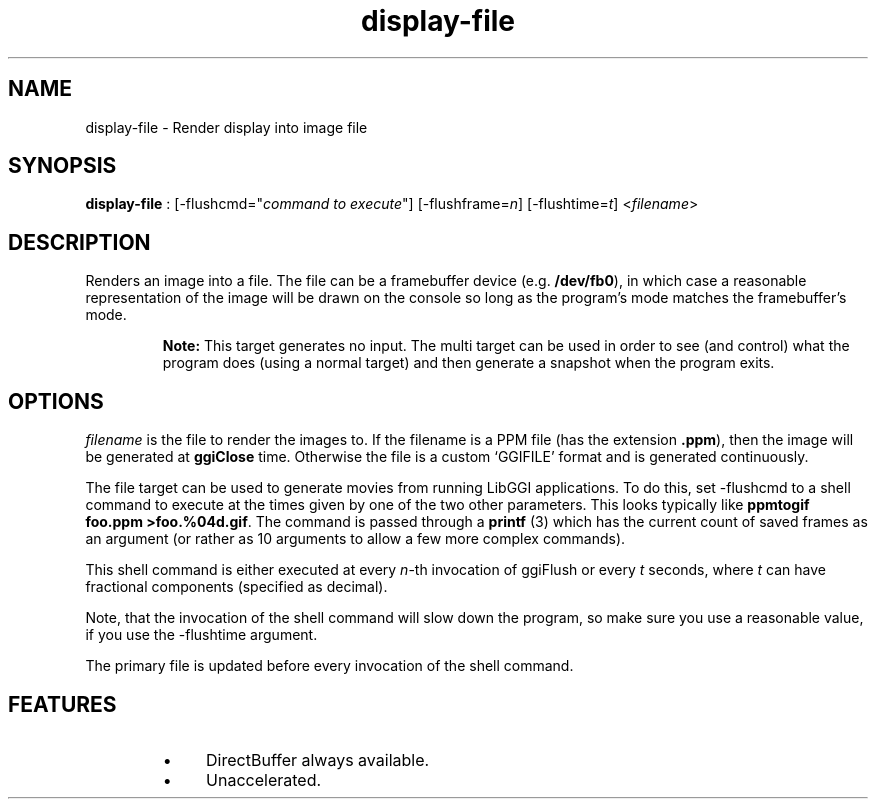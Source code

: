 .TH "display-file" 7 GGI
.SH NAME
display-file \- Render display into image file
.SH SYNOPSIS
\fBdisplay-file\fR : [-flushcmd="\fIcommand to execute\fR"] [-flushframe=\fIn\fR] [-flushtime=\fIt\fR] <\fIfilename\fR>
.SH DESCRIPTION
Renders an image into a file. The file can be a framebuffer device (e.g. \fB/dev/fb0\fR), in which case a reasonable representation of the image will be drawn on the console so long as the program's mode matches the framebuffer's mode.

.RS
\fBNote:\fR
This target generates no input. The multi target can be used in order to see (and control) what the program does (using a normal target) and then generate a snapshot when the program exits.
.RE
.SH OPTIONS
\fIfilename\fR is the file to render the images to. If the filename is a PPM file (has the extension \fB.ppm\fR), then the image will be generated at \fBggiClose\fR time. Otherwise the file is a custom `GGIFILE' format and is generated continuously.

The file target can be used to generate movies from running LibGGI applications. To do this, set -flushcmd to a shell command to execute at the times given by one of the two other parameters. This looks typically like \fBppmtogif foo.ppm >foo.%04d.gif\fR. The command is passed through a \fBprintf\fR (3) which has the current count of saved frames as an argument (or rather as 10 arguments to allow a few more complex commands).

This shell command is either executed at every \fIn\fR-th invocation of ggiFlush or every \fIt\fR seconds, where \fIt\fR can have fractional components (specified as decimal).

Note, that the invocation of the shell command will slow down the program, so make sure you use a reasonable value, if you use the -flushtime argument.

The primary file is updated before every invocation of the shell command.
.SH FEATURES
.RS
.IP \(bu 4
DirectBuffer always available.
.IP \(bu 4
Unaccelerated.
.RE

